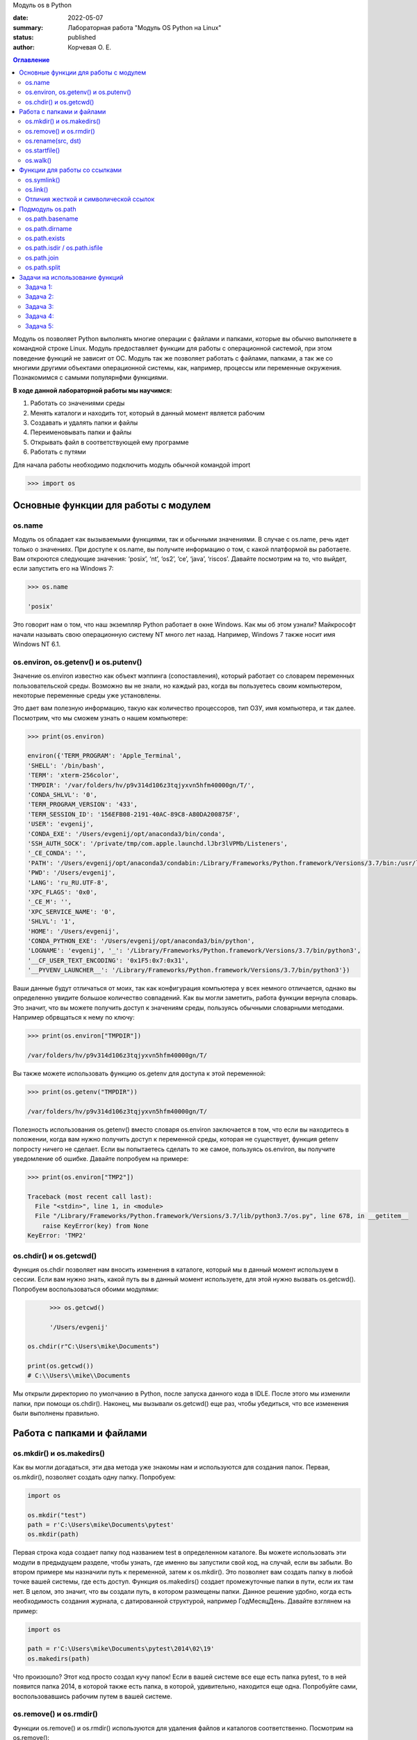Модуль os в Python


:date: 2022-05-07
:summary: Лабораторная работа "Модуль OS Python на Linux"
:status: published
:author: Корчевая О. Е. 

.. contents:: Оглавление
   :depth: 2

Модуль os позволяет Python выполнять многие операции с файлами и папками, которые вы обычно выполняете в командной строке Linux. Модуль предоставляет функции для работы с операционной системой, при этом поведение функций не зависит от ОС. Модуль так же позволяет работать с файлами, папками, а так же со многими другими объектами операционной системы, как, например, процессы или переменные окружения. Познакомимся с самыми популярнфми функциями. 

**В ходе данной лабораторной работы мы научимся:**

1.	Работать со значениями среды

2.	Менять каталоги и находить тот, который в данный момент является рабочим

3.	Создавать и удалять папки и файлы

4.	Переименовывать папки и файлы

5.	Открывать файл в соответствующей ему программе

6.	Работать с путями

Для начала работы необходимо подключить модуль обычной командой import

.. code-block:: python

	>>> import os

Основные функции для работы с модулем
##########################################################

os.name
=========================================================

Модуль os обладает как вызываемыми функциями, так и обычными значениями. В случае с os.name, речь идет только о значениях. При доступе к os.name, вы получите информацию о том, с какой платформой вы работаете. Вам откроются следующие значения: ‘posix’, ‘nt’, ‘os2’, ‘ce’, ‘java’, ‘riscos’. Давайте посмотрим на то, что выйдет, если запустить его на Windows 7:

.. code-block:: python

	>>> os.name
	
	'posix'

Это говорит нам о том, что наш экземпляр Python работает в окне Windows. Как мы об этом узнали? Майкрософт начали называть свою операционную систему NT много лет назад. Например, Windows 7 также носит имя Windows NT 6.1.

os.environ, os.getenv() и os.putenv()
=========================================================

Значение os.environ известно как объект мэппинга (сопоставления), который работает со словарем переменных пользовательской среды. Возможно вы не знали, но каждый раз, когда вы пользуетесь своим компьютером, некоторые переменные среды уже установлены.


Это дает вам полезную информацию, такую как количество процессоров, тип ОЗУ, имя компьютера, и так далее. Посмотрим, что мы сможем узнать о нашем компьютере:

.. code-block:: python

	>>> print(os.environ)
	
	environ({'TERM_PROGRAM': 'Apple_Terminal', 
	'SHELL': '/bin/bash', 
	'TERM': 'xterm-256color', 
	'TMPDIR': '/var/folders/hv/p9v314d106z3tqjyxvn5hfm40000gn/T/',
	'CONDA_SHLVL': '0', 
	'TERM_PROGRAM_VERSION': '433', 
	'TERM_SESSION_ID': '156EFB08-2191-40AC-89C8-A80DA200875F', 
	'USER': 'evgenij',
	'CONDA_EXE': '/Users/evgenij/opt/anaconda3/bin/conda', 
	'SSH_AUTH_SOCK': '/private/tmp/com.apple.launchd.lJbr3lVPMb/Listeners', 
	'_CE_CONDA': '', 
	'PATH': '/Users/evgenij/opt/anaconda3/condabin:/Library/Frameworks/Python.framework/Versions/3.7/bin:/usr/local/bin:/usr/bin:/bin:/usr/sbin:/sbin:/Library/TeX/texbin', 
	'PWD': '/Users/evgenij', 
	'LANG': 'ru_RU.UTF-8', 
	'XPC_FLAGS': '0x0', 
	'_CE_M': '', 
	'XPC_SERVICE_NAME': '0', 
	'SHLVL': '1', 
	'HOME': '/Users/evgenij',
	'CONDA_PYTHON_EXE': '/Users/evgenij/opt/anaconda3/bin/python',
	'LOGNAME': 'evgenij', '_': '/Library/Frameworks/Python.framework/Versions/3.7/bin/python3',
	'__CF_USER_TEXT_ENCODING': '0x1F5:0x7:0x31', 
	'__PYVENV_LAUNCHER__': '/Library/Frameworks/Python.framework/Versions/3.7/bin/python3'})

Ваши данные будут отличаться от моих, так как конфигурация компьютера у всех немного отличается, однако вы определенно увидите большое количество совпадений. Как вы могли заметить, работа функции вернула словарь. Это значит, что вы можете получить доступ к значениям среды, пользуясь обычными словарными методами. Например обрвщаться к нему по ключу:

.. code-block:: python

	>>> print(os.environ["TMPDIR"]) 
	
	/var/folders/hv/p9v314d106z3tqjyxvn5hfm40000gn/T/

Вы также можете использовать функцию os.getenv для доступа к этой переменной:

.. code-block:: python

	>>> print(os.getenv("TMPDIR")) 
	
	/var/folders/hv/p9v314d106z3tqjyxvn5hfm40000gn/T/

Полезность использования os.getenv() вместо словаря os.environ заключается в том, что если вы находитесь в положении, когда вам нужно получить доступ к переменной среды, которая не существует, функция getenv попросту ничего не сделает. Если вы попытаетесь сделать то же самое, пользуясь os.environ, вы получите уведомление об ошибке. Давайте попробуем на примере:

.. code-block:: python

	>>> print(os.environ["TMP2"])
	
	Traceback (most recent call last):
	  File "<stdin>", line 1, in <module>
	  File "/Library/Frameworks/Python.framework/Versions/3.7/lib/python3.7/os.py", line 678, in __getitem__
	    raise KeyError(key) from None
	KeyError: 'TMP2'
  
  
os.chdir() и os.getcwd()
=========================================================

Функция os.chdir позволяет нам вносить изменения в каталоге, который мы в данный момент используем в сессии. Если вам нужно знать, какой путь вы в данный момент используете, для этой нужно вызвать os.getcwd(). Попробуем воспользоваться обоими модулями:

.. code-block:: python

	>>> os.getcwd()	
	
	'/Users/evgenij'

  os.chdir(r"C:\Users\mike\Documents")
  
  print(os.getcwd()) 
  # C:\\Users\\mike\\Documents
  
Мы открыли директорию по умолчанию в Python, после запуска данного кода в IDLE. После этого мы изменили папки, при помощи os.chdir(). Наконец, мы вызывали os.getcwd() еще раз, чтобы убедиться, что все изменения были выполнены правильно.

Работа с папками и файлами 
#####################################

os.mkdir() и os.makedirs()
=========================================================

Как вы могли догадаться, эти два метода уже знакомы нам и используются для создания папок. Первая, os.mkdir(), позволяет создать одну папку. Попробуем:

.. code-block:: python

  import os

  os.mkdir("test")
  path = r'C:\Users\mike\Documents\pytest'
  os.mkdir(path)

Первая строка кода создает папку под названием test в определенном каталоге. Вы можете использовать эти модули в предыдущем разделе, чтобы узнать, где именно вы запустили свой код, на случай, если вы забыли. Во втором примере мы назначили путь к переменной, затем к os.mkdir(). Это позволяет вам создать папку в любой точке вашей системы, где есть доступ. Функция os.makedirs() создает промежуточные папки в пути, если их там нет. В целом, это значит, что вы создали путь, в котором размещены папки. Данное решение удобно, когда есть необходимость создания журнала, с датированной структурой, например Год\Месяц\День. Давайте взглянем на пример:

.. code-block:: python

  import os

  path = r'C:\Users\mike\Documents\pytest\2014\02\19'
  os.makedirs(path)
  
Что произошло? Этот код просто создал кучу папок! Если в вашей системе все еще есть папка pytest, то в ней появится папка 2014, в которой также есть папка, в которой, удивительно, находится еще одна. Попробуйте сами, воспользовавшись рабочим путем в вашей системе.


os.remove() и os.rmdir()
=========================================================

Функции os.remove() и os.rmdir() используются для удаления файлов и каталогов соответственно. Посмотрим на os.remove():

.. code-block:: python

  import os

  os.remove("test.txt")
  
Этот фрагмент кода пытается удалить файл под названием test.txt из вашего рабочего каталога. Если модуль не может найти файл, должно появиться уведомление о той или иной ошибке. Ошибка также возникнет, если файл уже используется (другими словами закрыт), или у вас нет разрешения для удаления данного файла. Возможно, вы хотите проверить os.unlink, который выполняет ту же функцию. Термин unlink – привычное для Unix название данной процедуры. Взглянем на пример работы os.rmdir():

.. code-block:: python

  import os

  os.rmdir("pytest")
  
Данный код попытается удалить каталог под названием pytest из каталога, используемого в данный момент в работе. В случае, если это удалось, каталог pytest исчезнет. Ошибка может возникнуть, если каталога с таким названием не существует, если у вас нет разрешения на его удаление, или если каталог не пустой. Вам возможно хочется взглянуть на os.removedirs(), который может удалить пустые вложенные каталоги.


os.rename(src, dst)
=========================================================

Функция os.rename() применяется тогда, когда нужно переименовать файл или папку. Посмотрим на примере:

.. code-block:: python

  os.rename("test.txt", "pytest.txt")
  
В этом примере, мы указали os.rename на то, что нужно переименовать файл под названием test.txt на pytest.txt. Это произойдет в каталоге, с которым мы в данный момент работаем. Ошибка может возникнуть в том случае, если вы попытаетесь переименовать несуществующий файл, или если у вас нет доступа к данной операции. Также существует функция os.renames, которая меняет название папки или файла соответственно.


os.startfile()
=========================================================

Метод os.startfile() позволяет нам «запустить» файл в привязанной к нему программе. Другими словами, мы можем открыть файл вместе с привязанной к нему программой, как когда вы открываете файл PDF двойным щелчком, и он открывается в программе Adobe Reader. Попробуем:

.. code-block:: python

  import os

  os.startfile(r'C:\Users\mike\Documents\labels.pdf')
  
В данном примере мы прошли полный путь к модулю os.startfile, который указывает на открытие файла под названием labels.pdf. На моем компьютере данная функция открывает файл PDF в программе Adobe Reader. Попробуйте открыть файлы PDF, MP3 или фотографии на своем компьютере при помощи данного метода, чтобы увидеть как он работает.

os.walk()
=========================================================

Метод os.walk() дает нам возможность для итерации на корневом уровне пути. Это значит, что мы можем назначить путь к этой функции и получить доступ ко всем её подкаталогам и файлам. Используем одну из папок Python, при помощи которой мы можем проверить данную функцию. Мы используем C:\Python27\Tools

.. code-block:: python

  import os

  path = r'C:\Python27\Tools'

  for root, dirs, files in os.walk(path):
      print(root)
      
Результат работы:

.. code-block:: python

  C:\Python27\Tools
  C:\Python27\Tools\i18n
  C:\Python27\Tools\pynche
  C:\Python27\Tools\pynche\X
  C:\Python27\Tools\Scripts
  C:\Python27\Tools\versioncheck
  C:\Python27\Tools\webchecker
  
  
Функции для работы со ссылками
##########################################

os.symlink()
=========================================================

Создаёт символическую ссылку на объект.

Синтаксис:

.. code-block:: python

	os.symlink(src, dst, target_is_directory = False, *, dir_fd = None)

Параметры:

**src**: объект, похожий на путь, представляющий путь к файловой системе. Это путь к исходному файлу, для которого будет создана символическая ссылка.

**dst**: объект, похожий на путь, представляющий путь к файловой системе. Это путь к целевому файлу, в котором будет создана символическая ссылка.

**target_is_directory (необязательно)**: значение этого параметра по умолчанию — False. Если указанный целевой путь является каталогом, его значение должно быть True.

**dir_fd (необязательно)**: дескриптор файла, ссылающийся на каталог.

**Возвращаемое значение**: этот метод не возвращает никакого значения.

os.link()
=========================================================

Метод os.link() создает жесткую ссылку, указывающую на src с именем dst . Этот метод очень полезен для создания копии существующего файла

Синтаксис:

.. code-block:: python
	
	os.link(src, dst)

Параметры:

**src**:это путь к исходному файлу, для которого будет создана жесткая ссылка.

**dest**:это путь к целевому файлу, по которому будет создана жесткая ссылка.

**Возвращаемое значение**: этот метод не возвращает никакого значения.

Отличия жесткой и символической ссылок
===========================================

**Сиволические** **ссылки**

Главное ее отличие от жестких ссылок в том, что при удалении целевого файла ссылка останется, но она будет указывать в никуда, поскольку файла на самом деле больше нет.

Особенности:
~~~~~~~~~~~~~~~~~~~~~~~~

Могут ссылаться на файлы и каталоги.

После удаления, перемещения или переименования файла становятся недействительными.

Права доступа и номер inode отличаются от исходного файла.

При изменении прав доступа для исходного файла, права на ссылку останутся неизменными.

Можно ссылаться на другие разделы диска.

Содержат только имя файла, а не его содержимое.

Теперь давайте рассмотрим жесткие ссылки.

**Жесткие** **ссылки**

Этот тип ссылок реализован на более низком уровне файловой системы. Файл размещен только в определенном месте жесткого диска. Но на это место могут ссылаться несколько ссылок из файловой системы. Каждая из ссылок - это отдельный файл, но ведут они к одному участку жесткого диска. Файл можно перемещать между каталогами, и все ссылки останутся рабочими, поскольку для них неважно имя. 

Особенности:
~~~~~~~~~~~~~~~~~~~~~~~~

Работают только в пределах одной файловой системы.

Нельзя ссылаться на каталоги.

Имеют ту же информацию inode и набор разрешений что и у исходного файла.

Разрешения на ссылку изменяться при изменении разрешений файла.

Можно перемещать и переименовывать и даже удалять файл без вреда ссылке.

  

Подмодуль os.path
#######################

Подмодуль os.path модуля os имеет широкий ряд встроенных преимуществ. Ознакомимся со следующими функциями:

•	basename

•	dirname

•	exists

•	isdir and isfile

•	join

•	split


os.path.basename
=========================================================

Функция basename вернет название файла пути. Пример:

.. code-block:: python

  import os

  os.path.basename(r'C:\Python27\Tools\pynche\ChipViewer.py')
  # ChipViewer.py
  
Это очень полезная функция, особенно в тех случаях, когда нужно использовать имя файла для наименования того или иного связанного с работой файла, например лог-файл. Такая ситуация возникает часто при работе с файлами данных.

os.path.dirname
=========================================================

Функция dirname возвращает только часть каталога пути. Это проще понять, если мы взглянем на пример кода:

.. code-block:: python

  import os

  print( os.path.dirname(r'C:\Python27\Tools\pynche\ChipViewer.py') )
  # C:\\Python27\\Tools\\pynche
  
В данном примере мы просто возвращаем путь к каталогу. Это также полезно, когда вам нужно сохранить другие файлы рядом с тем, который вы обрабатываете в данный момент. Как и в случае с лог-файлом, упомянутым выше.

os.path.exists
=========================================================

Функция exists говорит нам, существует ли файл, или нет. Все что вам нужно, это указать ему путь. Взглянем на пример:

.. code-block:: python

  import os

  os.path.exists(r'C:\Python27\Tools\pynche\ChipViewer.py') # True

  os.path.exists(r'C:\Python27\Tools\pynche\fake.py') # False
  
В первом примере, мы указали функции exists настоящий путь, на что она указывает как True. Это говорит о том, что данный путь существует. Во втором примере, мы указали неправильный путь, от чего функция указывает нам на это сообщением False.

os.path.isdir / os.path.isfile
=========================================================

Методы isdir и isfile тесно связаны с методом exists, так как они также тестируют присутствие или отсутствие файлов или папок на тех или иных путях. Однако, isdir проверяет только пути к папкам, а isfile, соответственно, к файлам. Если вам нужно проверить путь, и не важно, папка это или файл, проще будет воспользоваться методом exists. В любом случае, взглянем на пару примеров:

.. code-block:: python

  import os

  os.path.isfile(r'C:\Python27\Tools\pynche\ChipViewer.py') 
  # True

  os.path.isdir(r'C:\Python27\Tools\pynche\ChipViewer.py') 
  # False

  os.path.isdir(r'C:\Python27\Tools\pynche') 
  # True

  os.path.isfile(r'C:\Python27\Tools\pynche') 
  # False
  
Уделите особое внимание данным примерам. В первом мы указали путь к файлу и проверили, является ли этот путь в действительности файлом. Затем, во втором примере, мы проделали то же самое, но в контексте папки. Вы можете лично ознакомиться с результатами. После этих двух примеров, мы немного изменили условия, указав путь к папке для обеих функций. Эти примеры наглядно демонстрируют то, как эти функции работают.

os.path.join
=========================================================

Метод join позволяет вам совместить несколько путей при помощи присвоенного разделителя. К примеру, в Windows, в роли разделителя выступает бэкслэш (косая черта, указывающая назад), однако в Linux функция разделителя присвоена косой черте, указывающей вперед (forward slash). Как это работает:

.. code-block:: python

  import os

  print( os.path.join(r'C:\Python27\Tools\pynche', 'ChipViewer.py') )
  # C:\\Python27\\Tools\\pynche\\ChipViewer.py
  
В данном примере мы совместили путь каталога и файла вместе, для получения рабочего пути. Обратите внимание на то, что метод join не указывает на то, какой результат в итоге вышел.

os.path.split
=========================================================

Метод split разъединяет путь на кортеж, который содержит и файл и каталог. Взглянем на пример:

.. code-block:: python

  import os

  print( os.path.split(r'C:\Python27\Tools\pynche\ChipViewer.py') )
  # ('C:\\Python27\\Tools\\pynche', 'ChipViewer.py')
  
В данном примере показано, что происходит, когда мы указываем путь к файлу. Теперь взглянем на то, что происходит, если в конце пути нет названия файла:

.. code-block:: python

  import os

  print( os.path.split(r'C:\Python27\Tools\pynche') )
  # (‘C:\Python27\Tools’, ‘pynche’)
  
Как видите, данная функция берет путь и разъединяет его таким образом, что подпапка стала вторым элементом кортежа с остальной частью пути в первом элементе. Напоследок, взглянем на бытовой случай использования split:

.. code-block:: python

  import os

  dirname, fname = os.path.split(r'C:\Python27\Tools\pynche\ChipViewer.py')
  print(dirname)
  # C:\\Python27\\Tools\\pynche

  print(fname)
  # ChipViewer.py
  
В данном примере указано, как сделать множественное назначение. Когда вы разъединяете путь, он становится кортежем, состоящим из двух частей. После того, как мы опробовали две переменные с левой части, первый элемент кортежа назначен к первой переменной, а второй элемент к второй переменной соответственно.

Задачи на использование функций
###############################################

Задача 1:
=========================================================

Напишите программу, которая выводит 'Hello, $USER!', где $USER - имя пользователя. Пользоваться print() запрещено.

Задача 2:
=========================================================

Напишите программу, которая выводит дерево файлов по заданному пути. В ней должны быть:

а) фильтр по названиям

б) вывод типа файла: является ли файл символической ссылкой или является обычным файлом

Задача 3:
=========================================================
Напишите программу, которая создаст журнала (отдельную папку), с датированной структурой, например Год\Месяц\День, в которой будут 2021, 2022 года и летние месяцы каждого года. Создайте жесткую ссылку в папке 2022 года на август месяц 2021 года и символическую ссылку на июнь и июль 2021 года. Удалите папку с 2021 годом и опишите как будут вести себя ссылки. Что будет если не удалять папку, а перенести ее в другое место из основного журнал? Какие ссылки в этом случае бкдкт рабочими?

Задача 4:
=========================================================

Петя только начал изучать программирование и пока не научился пользоваться командой git clone, поэтому скачал несколько репозиториев с Github в .zip формате. Но вот незадача: файлы программ не являются исполняемыми. Есть несколько .zip архивов, в них содержатся файлы необходимых проектов на языке Python. Напишите программу, которая разархивирует проекты в отдельные папки с тем же названием проектов и сделает все Python файлы исполняемыми.

Задача 5:
=========================================================

Напишите программу, которая проверяет, есть ли в переменных окружения заданный путь. Если переменная есть, вывести название переменной, если ее нет - создать с именем 'OS_PRACTICE

